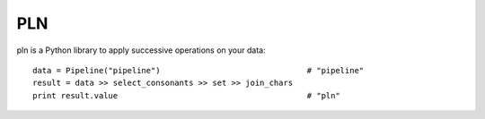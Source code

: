 PLN
===

pln is a Python library to apply successive operations on your data::


    data = Pipeline("pipeline")                               # "pipeline"
    result = data >> select_consonants >> set >> join_chars   
    print result.value                                        # "pln"


